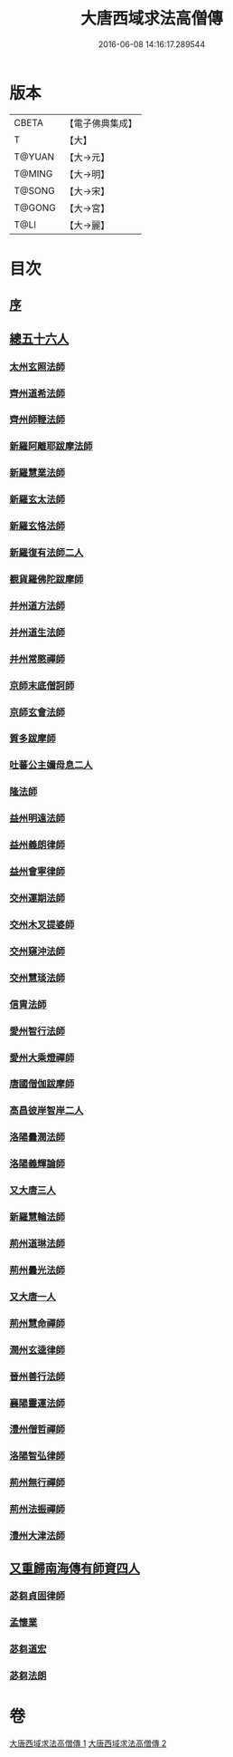 #+TITLE: 大唐西域求法高僧傳 
#+DATE: 2016-06-08 14:16:17.289544

* 版本
 |     CBETA|【電子佛典集成】|
 |         T|【大】     |
 |    T@YUAN|【大→元】   |
 |    T@MING|【大→明】   |
 |    T@SONG|【大→宋】   |
 |    T@GONG|【大→宮】   |
 |      T@LI|【大→麗】   |

* 目次
** [[file:KR6r0059_001.txt::001-0001a3][序]]
** [[file:KR6r0059_001.txt::001-0001a23][總五十六人]]
*** [[file:KR6r0059_001.txt::001-0001b26][太州玄照法師]]
*** [[file:KR6r0059_001.txt::001-0002a28][齊州道希法師]]
*** [[file:KR6r0059_001.txt::001-0002b15][齊州師鞭法師]]
*** [[file:KR6r0059_001.txt::001-0002b19][新羅阿離耶跋摩法師]]
*** [[file:KR6r0059_001.txt::001-0002b26][新羅慧業法師]]
*** [[file:KR6r0059_001.txt::001-0002c2][新羅玄太法師]]
*** [[file:KR6r0059_001.txt::001-0002c7][新羅玄恪法師]]
*** [[file:KR6r0059_001.txt::001-0002c10][新羅復有法師二人]]
*** [[file:KR6r0059_001.txt::001-0002c13][覩貨羅佛陀跋摩師]]
*** [[file:KR6r0059_001.txt::001-0002c19][并州道方法師]]
*** [[file:KR6r0059_001.txt::001-0002c23][并州道生法師]]
*** [[file:KR6r0059_001.txt::001-0003a1][并州常愍禪師]]
*** [[file:KR6r0059_001.txt::001-0003a27][京師末底僧訶師]]
*** [[file:KR6r0059_001.txt::001-0003b2][京師玄會法師]]
*** [[file:KR6r0059_001.txt::001-0003b14][質多跋摩師]]
*** [[file:KR6r0059_001.txt::001-0003b23][吐蕃公主嬭母息二人]]
*** [[file:KR6r0059_001.txt::001-0003b26][隆法師]]
*** [[file:KR6r0059_001.txt::001-0003c2][益州明遠法師]]
*** [[file:KR6r0059_001.txt::001-0003c19][益州義朗律師]]
*** [[file:KR6r0059_001.txt::001-0004a2][益州會寧律師]]
*** [[file:KR6r0059_001.txt::001-0004a22][交州運期法師]]
*** [[file:KR6r0059_001.txt::001-0004a27][交州木叉提婆師]]
*** [[file:KR6r0059_001.txt::001-0004b1][交州窺沖法師]]
*** [[file:KR6r0059_001.txt::001-0004b7][交州慧琰法師]]
*** [[file:KR6r0059_001.txt::001-0004b9][信胄法師]]
*** [[file:KR6r0059_001.txt::001-0004b15][愛州智行法師]]
*** [[file:KR6r0059_001.txt::001-0004b18][愛州大乘燈禪師]]
*** [[file:KR6r0059_001.txt::001-0004c15][唐國僧伽跋摩師]]
*** [[file:KR6r0059_001.txt::001-0004c25][高昌彼岸智岸二人]]
*** [[file:KR6r0059_001.txt::001-0004c29][洛陽曇潤法師]]
*** [[file:KR6r0059_001.txt::001-0005a5][洛陽義輝論師]]
*** [[file:KR6r0059_001.txt::001-0005a11][又大唐三人]]
*** [[file:KR6r0059_001.txt::001-0005a15][新羅慧輪法師]]
*** [[file:KR6r0059_002.txt::002-0006c5][荊州道琳法師]]
*** [[file:KR6r0059_002.txt::002-0007a20][荊州曇光法師]]
*** [[file:KR6r0059_002.txt::002-0007a24][又大唐一人]]
*** [[file:KR6r0059_002.txt::002-0007a28][荊州慧命禪師]]
*** [[file:KR6r0059_002.txt::002-0007b3][潤州玄逵律師]]
*** [[file:KR6r0059_002.txt::002-0008b15][晉州善行法師]]
*** [[file:KR6r0059_002.txt::002-0008b19][襄陽靈運法師]]
*** [[file:KR6r0059_002.txt::002-0008b25][澧州僧哲禪師]]
*** [[file:KR6r0059_002.txt::002-0008c19][洛陽智弘律師]]
*** [[file:KR6r0059_002.txt::002-0009a21][荊州無行禪師]]
*** [[file:KR6r0059_002.txt::002-0010a14][荊州法振禪師]]
*** [[file:KR6r0059_002.txt::002-0010a26][澧州大津法師]]
** [[file:KR6r0059_002.txt::002-0010b14][又重歸南海傳有師資四人]]
*** [[file:KR6r0059_002.txt::002-0010b15][苾芻貞固律師]]
*** [[file:KR6r0059_002.txt::002-0011c12][孟懷業]]
*** [[file:KR6r0059_002.txt::002-0011c20][苾芻道宏]]
*** [[file:KR6r0059_002.txt::002-0012a16][苾芻法朗]]

* 卷
[[file:KR6r0059_001.txt][大唐西域求法高僧傳 1]]
[[file:KR6r0059_002.txt][大唐西域求法高僧傳 2]]

